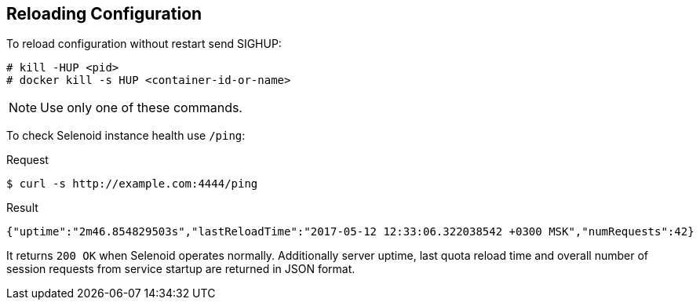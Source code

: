 == Reloading Configuration

To reload configuration without restart send SIGHUP:
```
# kill -HUP <pid>
# docker kill -s HUP <container-id-or-name>
```
NOTE: Use only one of these commands.

To check Selenoid instance health use `/ping`:

.Request
[source,bash]
----
$ curl -s http://example.com:4444/ping
----

.Result
[source,javascript]
----
{"uptime":"2m46.854829503s","lastReloadTime":"2017-05-12 12:33:06.322038542 +0300 MSK","numRequests":42}
----

It returns `200 OK` when Selenoid operates normally. Additionally server uptime, last quota reload time and overall number of session requests from service startup are returned in JSON format.